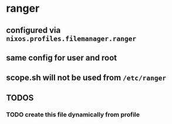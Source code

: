 * ranger
** configured via =nixos.profiles.filemanager.ranger=
** same config for user and root
** scope.sh will not be used from =/etc/ranger=
** *TODOS*
*** TODO create this file dynamically from profile
